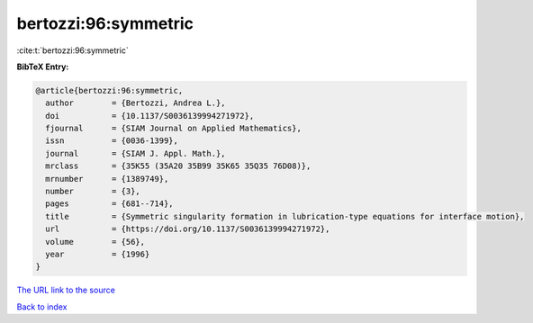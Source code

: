 bertozzi:96:symmetric
=====================

:cite:t:`bertozzi:96:symmetric`

**BibTeX Entry:**

.. code-block:: bibtex

   @article{bertozzi:96:symmetric,
     author        = {Bertozzi, Andrea L.},
     doi           = {10.1137/S0036139994271972},
     fjournal      = {SIAM Journal on Applied Mathematics},
     issn          = {0036-1399},
     journal       = {SIAM J. Appl. Math.},
     mrclass       = {35K55 (35A20 35B99 35K65 35Q35 76D08)},
     mrnumber      = {1389749},
     number        = {3},
     pages         = {681--714},
     title         = {Symmetric singularity formation in lubrication-type equations for interface motion},
     url           = {https://doi.org/10.1137/S0036139994271972},
     volume        = {56},
     year          = {1996}
   }

`The URL link to the source <https://doi.org/10.1137/S0036139994271972>`__


`Back to index <../By-Cite-Keys.html>`__
